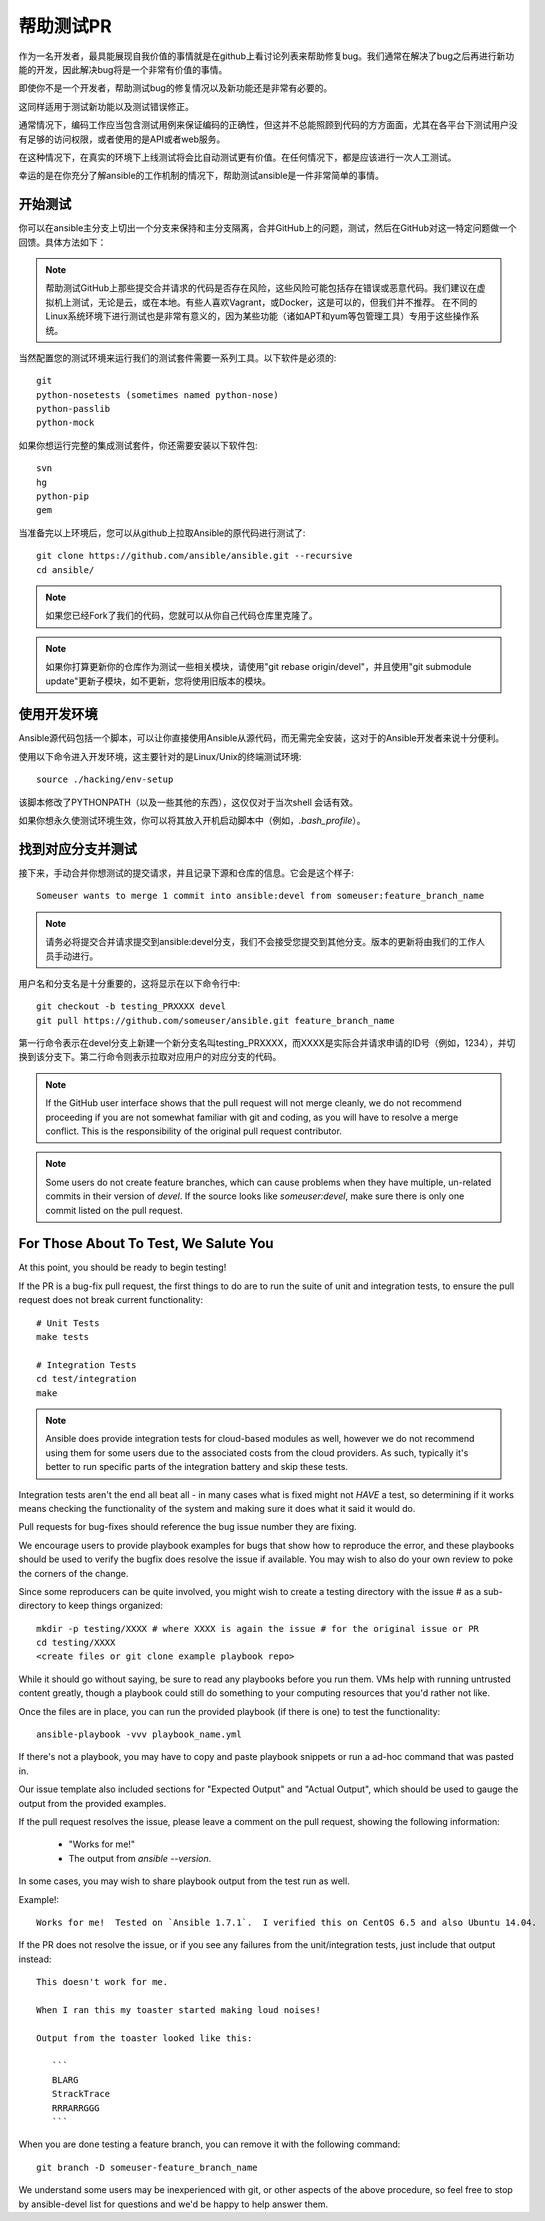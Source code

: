 帮助测试PR
```````````````````

作为一名开发者，最具能展现自我价值的事情就是在github上看讨论列表来帮助修复bug。我们通常在解决了bug之后再进行新功能的开发，因此解决bug将是一个非常有价值的事情。

即使你不是一个开发者，帮助测试bug的修复情况以及新功能还是非常有必要的。

这同样适用于测试新功能以及测试错误修正。

通常情况下，编码工作应当包含测试用例来保证编码的正确性，但这并不总能照顾到代码的方方面面，尤其在各平台下测试用户没有足够的访问权限，或者使用的是API或者web服务。

在这种情况下，在真实的环境下上线测试将会比自动测试更有价值。在任何情况下，都是应该进行一次人工测试。

幸运的是在你充分了解ansible的工作机制的情况下，帮助测试ansible是一件非常简单的事情。

开始测试
++++++++++++++++++++++++++++++++++

你可以在ansible主分支上切出一个分支来保持和主分支隔离，合并GitHub上的问题，测试，然后在GitHub对这一特定问题做一个回馈。具体方法如下：

.. note::
   帮助测试GitHub上那些提交合并请求的代码是否存在风险，这些风险可能包括存在错误或恶意代码。我们建议在虚拟机上测试，无论是云，或在本地。有些人喜欢Vagrant，或Docker，这是可以的，但我们并不推荐。 在不同的Linux系统环境下进行测试也是非常有意义的，因为某些功能（诸如APT和yum等包管理工具）专用于这些操作系统。

当然配置您的测试环境来运行我们的测试套件需要一系列工具。以下软件是必须的::

   git
   python-nosetests (sometimes named python-nose)
   python-passlib
   python-mock

如果你想运行完整的集成测试套件，你还需要安装以下软件包::

   svn
   hg
   python-pip
   gem 

当准备完以上环境后，您可以从github上拉取Ansible的原代码进行测试了::

   git clone https://github.com/ansible/ansible.git --recursive
   cd ansible/

.. note::
   如果您已经Fork了我们的代码，您就可以从你自己代码仓库里克隆了。

.. note::
   如果你打算更新你的仓库作为测试一些相关模块，请使用"git rebase origin/devel"，并且使用"git submodule update"更新子模块，如不更新，您将使用旧版本的模块。

使用开发环境
++++++++++++++++++++++++++++++

Ansible源代码包括一个脚本，可以让你直接使用Ansible从源代码，而无需完全安装，这对于的Ansible开发者来说十分便利。

使用以下命令进入开发环境，这主要针对的是Linux/Unix的终端测试环境::

   source ./hacking/env-setup

该脚本修改了PYTHONPATH（以及一些其他的东西），这仅仅对于当次shell 会话有效。

如果你想永久使测试环境生效，你可以将其放入开机启动脚本中（例如，`.bash_profile`）。

找到对应分支并测试
++++++++++++++++++++++++++++++++++++++++++++++++++++++

接下来，手动合并你想测试的提交请求，并且记录下源和仓库的信息。它会是这个样子::

   Someuser wants to merge 1 commit into ansible:devel from someuser:feature_branch_name

.. note::
   请务必将提交合并请求提交到ansible:devel分支，我们不会接受您提交到其他分支。版本的更新将由我们的工作人员手动进行。

用户名和分支名是十分重要的，这将显示在以下命令行中::

   git checkout -b testing_PRXXXX devel
   git pull https://github.com/someuser/ansible.git feature_branch_name

第一行命令表示在devel分支上新建一个新分支名叫testing_PRXXXX，而XXXX是实际合并请求申请的ID号（例如，1234），并切换到该分支下。第二行命令则表示拉取对应用户的对应分支的代码。

.. note::
   If the GitHub user interface shows that the pull request will not merge cleanly, we do not recommend proceeding if you
   are not somewhat familiar with git and coding, as you will have to resolve a merge conflict.  This is the responsibility of
   the original pull request contributor.

.. note::
   Some users do not create feature branches, which can cause problems when they have multiple, un-related commits in
   their version of `devel`. If the source looks like `someuser:devel`, make sure there is only one commit listed on
   the pull request.

For Those About To Test, We Salute You
++++++++++++++++++++++++++++++++++++++

At this point, you should be ready to begin testing!

If the PR is a bug-fix pull request, the first things to do are to run the suite of unit and integration tests, to ensure
the pull request does not break current functionality::

   # Unit Tests
   make tests

   # Integration Tests
   cd test/integration
   make

.. note::
   Ansible does provide integration tests for cloud-based modules as well, however we do not recommend using them for some users
   due to the associated costs from the cloud providers.  As such, typically it's better to run specific parts of the integration battery
   and skip these tests.

Integration tests aren't the end all beat all - in many cases what is fixed might not *HAVE* a test, so determining if it works means
checking the functionality of the system and making sure it does what it said it would do.

Pull requests for bug-fixes should reference the bug issue number they are fixing. 

We encourage users to provide playbook examples for bugs that show how to reproduce the error, and these playbooks should be used to verify the bugfix does resolve
the issue if available.  You may wish to also do your own review to poke the corners of the change.

Since some reproducers can be quite involved, you might wish to create a testing directory with the issue # as a sub-
directory to keep things organized::

   mkdir -p testing/XXXX # where XXXX is again the issue # for the original issue or PR
   cd testing/XXXX
   <create files or git clone example playbook repo>

While it should go without saying, be sure to read any playbooks before you run them.  VMs help with running untrusted content greatly,
though a playbook could still do something to your computing resources that you'd rather not like.

Once the files are in place, you can run the provided playbook (if there is one) to test the functionality::

   ansible-playbook -vvv playbook_name.yml

If there's not a playbook, you may have to copy and paste playbook snippets or run a ad-hoc command that was pasted in.

Our issue template also included sections for "Expected Output" and "Actual Output", which should be used to gauge the output
from the provided examples.

If the pull request resolves the issue, please leave a comment on the pull request, showing the following information:

    * "Works for me!"
    * The output from `ansible --version`.

In some cases, you may wish to share playbook output from the test run as well.  

Example!::

   Works for me!  Tested on `Ansible 1.7.1`.  I verified this on CentOS 6.5 and also Ubuntu 14.04.

If the PR does not resolve the issue, or if you see any failures from the unit/integration tests, just include that output instead::

   This doesn't work for me.

   When I ran this my toaster started making loud noises!

   Output from the toaster looked like this:

      ```
      BLARG
      StrackTrace
      RRRARRGGG
      ```

When you are done testing a feature branch, you can remove it with the following command::

   git branch -D someuser-feature_branch_name

We understand some users may be inexperienced with git, or other aspects of the above procedure, so feel free to stop by ansible-devel
list for questions and we'd be happy to help answer them.  



